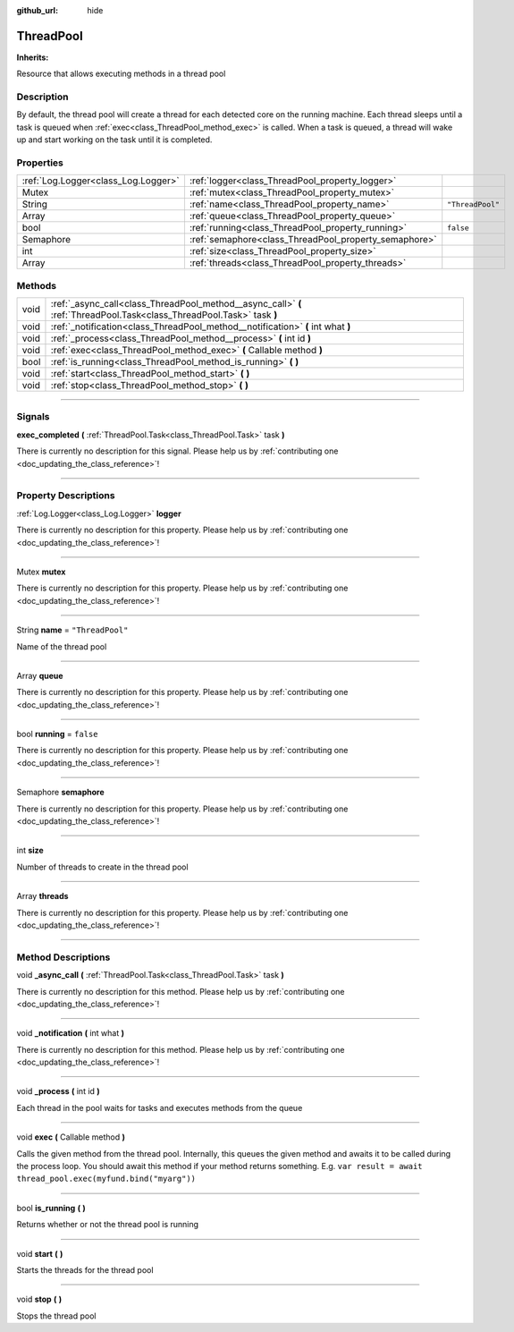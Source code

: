 :github_url: hide

.. DO NOT EDIT THIS FILE!!!
.. Generated automatically from Godot engine sources.
.. Generator: https://github.com/godotengine/godot/tree/master/doc/tools/make_rst.py.
.. XML source: https://github.com/godotengine/godot/tree/master/api/classes/ThreadPool.xml.

.. _class_ThreadPool:

ThreadPool
==========

**Inherits:** 

Resource that allows executing methods in a thread pool

.. rst-class:: classref-introduction-group

Description
-----------

By default, the thread pool will create a thread for each detected core on the running machine. Each thread sleeps until a task is queued when :ref:`exec<class_ThreadPool_method_exec>` is called. When a task is queued, a thread will wake up and start working on the task until it is completed.

.. rst-class:: classref-reftable-group

Properties
----------

.. table::
   :widths: auto

   +-------------------------------------+-------------------------------------------------------+------------------+
   | :ref:`Log.Logger<class_Log.Logger>` | :ref:`logger<class_ThreadPool_property_logger>`       |                  |
   +-------------------------------------+-------------------------------------------------------+------------------+
   | Mutex                               | :ref:`mutex<class_ThreadPool_property_mutex>`         |                  |
   +-------------------------------------+-------------------------------------------------------+------------------+
   | String                              | :ref:`name<class_ThreadPool_property_name>`           | ``"ThreadPool"`` |
   +-------------------------------------+-------------------------------------------------------+------------------+
   | Array                               | :ref:`queue<class_ThreadPool_property_queue>`         |                  |
   +-------------------------------------+-------------------------------------------------------+------------------+
   | bool                                | :ref:`running<class_ThreadPool_property_running>`     | ``false``        |
   +-------------------------------------+-------------------------------------------------------+------------------+
   | Semaphore                           | :ref:`semaphore<class_ThreadPool_property_semaphore>` |                  |
   +-------------------------------------+-------------------------------------------------------+------------------+
   | int                                 | :ref:`size<class_ThreadPool_property_size>`           |                  |
   +-------------------------------------+-------------------------------------------------------+------------------+
   | Array                               | :ref:`threads<class_ThreadPool_property_threads>`     |                  |
   +-------------------------------------+-------------------------------------------------------+------------------+

.. rst-class:: classref-reftable-group

Methods
-------

.. table::
   :widths: auto

   +------+------------------------------------------------------------------------------------------------------------------------+
   | void | :ref:`_async_call<class_ThreadPool_method__async_call>` **(** :ref:`ThreadPool.Task<class_ThreadPool.Task>` task **)** |
   +------+------------------------------------------------------------------------------------------------------------------------+
   | void | :ref:`_notification<class_ThreadPool_method__notification>` **(** int what **)**                                       |
   +------+------------------------------------------------------------------------------------------------------------------------+
   | void | :ref:`_process<class_ThreadPool_method__process>` **(** int id **)**                                                   |
   +------+------------------------------------------------------------------------------------------------------------------------+
   | void | :ref:`exec<class_ThreadPool_method_exec>` **(** Callable method **)**                                                  |
   +------+------------------------------------------------------------------------------------------------------------------------+
   | bool | :ref:`is_running<class_ThreadPool_method_is_running>` **(** **)**                                                      |
   +------+------------------------------------------------------------------------------------------------------------------------+
   | void | :ref:`start<class_ThreadPool_method_start>` **(** **)**                                                                |
   +------+------------------------------------------------------------------------------------------------------------------------+
   | void | :ref:`stop<class_ThreadPool_method_stop>` **(** **)**                                                                  |
   +------+------------------------------------------------------------------------------------------------------------------------+

.. rst-class:: classref-section-separator

----

.. rst-class:: classref-descriptions-group

Signals
-------

.. _class_ThreadPool_signal_exec_completed:

.. rst-class:: classref-signal

**exec_completed** **(** :ref:`ThreadPool.Task<class_ThreadPool.Task>` task **)**

.. container:: contribute

	There is currently no description for this signal. Please help us by :ref:`contributing one <doc_updating_the_class_reference>`!

.. rst-class:: classref-section-separator

----

.. rst-class:: classref-descriptions-group

Property Descriptions
---------------------

.. _class_ThreadPool_property_logger:

.. rst-class:: classref-property

:ref:`Log.Logger<class_Log.Logger>` **logger**

.. container:: contribute

	There is currently no description for this property. Please help us by :ref:`contributing one <doc_updating_the_class_reference>`!

.. rst-class:: classref-item-separator

----

.. _class_ThreadPool_property_mutex:

.. rst-class:: classref-property

Mutex **mutex**

.. container:: contribute

	There is currently no description for this property. Please help us by :ref:`contributing one <doc_updating_the_class_reference>`!

.. rst-class:: classref-item-separator

----

.. _class_ThreadPool_property_name:

.. rst-class:: classref-property

String **name** = ``"ThreadPool"``

Name of the thread pool

.. rst-class:: classref-item-separator

----

.. _class_ThreadPool_property_queue:

.. rst-class:: classref-property

Array **queue**

.. container:: contribute

	There is currently no description for this property. Please help us by :ref:`contributing one <doc_updating_the_class_reference>`!

.. rst-class:: classref-item-separator

----

.. _class_ThreadPool_property_running:

.. rst-class:: classref-property

bool **running** = ``false``

.. container:: contribute

	There is currently no description for this property. Please help us by :ref:`contributing one <doc_updating_the_class_reference>`!

.. rst-class:: classref-item-separator

----

.. _class_ThreadPool_property_semaphore:

.. rst-class:: classref-property

Semaphore **semaphore**

.. container:: contribute

	There is currently no description for this property. Please help us by :ref:`contributing one <doc_updating_the_class_reference>`!

.. rst-class:: classref-item-separator

----

.. _class_ThreadPool_property_size:

.. rst-class:: classref-property

int **size**

Number of threads to create in the thread pool

.. rst-class:: classref-item-separator

----

.. _class_ThreadPool_property_threads:

.. rst-class:: classref-property

Array **threads**

.. container:: contribute

	There is currently no description for this property. Please help us by :ref:`contributing one <doc_updating_the_class_reference>`!

.. rst-class:: classref-section-separator

----

.. rst-class:: classref-descriptions-group

Method Descriptions
-------------------

.. _class_ThreadPool_method__async_call:

.. rst-class:: classref-method

void **_async_call** **(** :ref:`ThreadPool.Task<class_ThreadPool.Task>` task **)**

.. container:: contribute

	There is currently no description for this method. Please help us by :ref:`contributing one <doc_updating_the_class_reference>`!

.. rst-class:: classref-item-separator

----

.. _class_ThreadPool_method__notification:

.. rst-class:: classref-method

void **_notification** **(** int what **)**

.. container:: contribute

	There is currently no description for this method. Please help us by :ref:`contributing one <doc_updating_the_class_reference>`!

.. rst-class:: classref-item-separator

----

.. _class_ThreadPool_method__process:

.. rst-class:: classref-method

void **_process** **(** int id **)**

Each thread in the pool waits for tasks and executes methods from the queue

.. rst-class:: classref-item-separator

----

.. _class_ThreadPool_method_exec:

.. rst-class:: classref-method

void **exec** **(** Callable method **)**

Calls the given method from the thread pool. Internally, this queues the given method and awaits it to be called during the process loop. You should await this method if your method returns something. E.g. ``var result = await thread_pool.exec(myfund.bind("myarg"))``

.. rst-class:: classref-item-separator

----

.. _class_ThreadPool_method_is_running:

.. rst-class:: classref-method

bool **is_running** **(** **)**

Returns whether or not the thread pool is running

.. rst-class:: classref-item-separator

----

.. _class_ThreadPool_method_start:

.. rst-class:: classref-method

void **start** **(** **)**

Starts the threads for the thread pool

.. rst-class:: classref-item-separator

----

.. _class_ThreadPool_method_stop:

.. rst-class:: classref-method

void **stop** **(** **)**

Stops the thread pool

.. |virtual| replace:: :abbr:`virtual (This method should typically be overridden by the user to have any effect.)`
.. |const| replace:: :abbr:`const (This method has no side effects. It doesn't modify any of the instance's member variables.)`
.. |vararg| replace:: :abbr:`vararg (This method accepts any number of arguments after the ones described here.)`
.. |constructor| replace:: :abbr:`constructor (This method is used to construct a type.)`
.. |static| replace:: :abbr:`static (This method doesn't need an instance to be called, so it can be called directly using the class name.)`
.. |operator| replace:: :abbr:`operator (This method describes a valid operator to use with this type as left-hand operand.)`
.. |bitfield| replace:: :abbr:`BitField (This value is an integer composed as a bitmask of the following flags.)`
